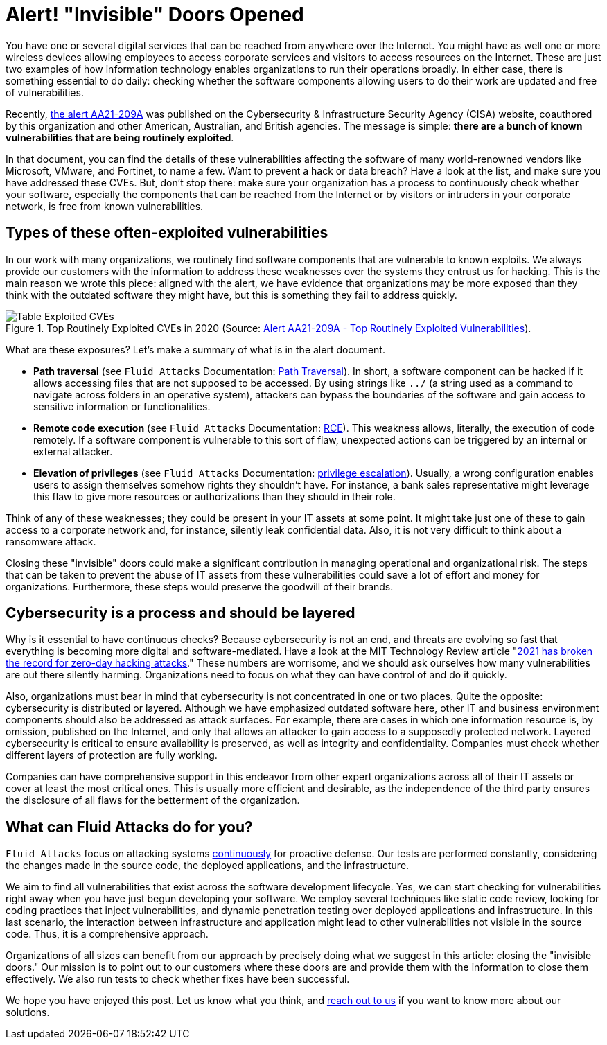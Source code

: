:page-slug: close-invisible-doors/
:page-date: 2021-10-28
:page-subtitle: Focus on what is being more exploited
:page-category: attacks
:page-tags: vulnerability, hacking, software, exploit, risk, security
:page-image: https://res.cloudinary.com/fluid-attacks/image/upload/v1635442529/blog/close-invisible-doors/cover_doors.webp
:page-alt: Photo by Nastya Dulhiier on Unsplash
:page-description: It is just a matter of updating or changing software. However, unnoticed vulnerable software equals an open door for criminals.
:page-keywords: Attack surface, Vulnerabilities, Remediation, Software update, Continuous checks, Data breaches, Intrusion, Ethical Hacking, Pentesting
:page-author: Julian Arango
:page-writer: jarango
:name: Julian Arango
:about1: Behavioral strategist
:about2: Data scientist in training.
:source: https://unsplash.com/photos/OKOOGO578eo

= Alert! "Invisible" Doors Opened

You have one or several digital services
that can be reached from anywhere over the Internet.
You might have as well one or more wireless devices
allowing employees to access corporate services
and visitors to access resources on the Internet.
These are just two examples
of how information technology enables organizations
to run their operations broadly.
In either case,
there is something essential to do daily:
checking whether the software components
allowing users to do their work
are updated and free of vulnerabilities.

Recently,
link:https://us-cert.cisa.gov/ncas/alerts/aa21-209a[the alert AA21-209A] was published
on the Cybersecurity & Infrastructure Security Agency (CISA) website,
coauthored by this organization
and other American, Australian, and British agencies.
The message is simple:
*there are a bunch of known vulnerabilities
that are being routinely exploited*.

In that document,
you can find the details of these vulnerabilities
affecting the software of many world-renowned vendors
like Microsoft, VMware, and Fortinet,
to name a few.
Want to prevent a hack or data breach?
Have a look at the list,
and make sure you have addressed these CVEs.
But,
don't stop there:
make sure your organization has a process
to continuously check whether your software,
especially the components that can be reached from the Internet
or by visitors or intruders in your corporate network,
is free from known vulnerabilities.

== Types of these often-exploited vulnerabilities

In our work with many organizations,
we routinely find software components
that are vulnerable to known exploits.
We always provide our customers with the information
to address these weaknesses
over the systems they entrust us for hacking.
This is the main reason we wrote this piece:
aligned with the alert,
we have evidence
that organizations may be more exposed than they think
with the outdated software they might have,
but this is something they fail to address quickly.

.Top Routinely Exploited CVEs in 2020 (Source: link:https://us-cert.cisa.gov/ncas/alerts/aa21-209a[Alert AA21-209A - Top Routinely Exploited Vulnerabilities]).
image::https://res.cloudinary.com/fluid-attacks/image/upload/v1635443574/blog/close-invisible-doors/table_doors.webp[Table Exploited CVEs]

What are these exposures?
Let's make a summary of what is in the alert document.

- *Path traversal*
(see `Fluid Attacks` Documentation:
link:https://docs.fluidattacks.com/criteria/vulnerabilities/063[Path Traversal]).
In short,
a software component can be hacked
if it allows accessing files
that are not supposed to be accessed.
By using strings like `../`
(a string used as a command
to navigate across folders in an operative system),
attackers can bypass the boundaries of the software
and gain access to sensitive information or functionalities.

- *Remote code execution*
(see `Fluid Attacks` Documentation:
link:https://docs.fluidattacks.com/criteria/vulnerabilities/004/[RCE]).
This weakness allows,
literally,
the execution of code remotely.
If a software component is vulnerable to this sort of flaw,
unexpected actions can be triggered
by an internal or external attacker.

- *Elevation of privileges*
(see `Fluid Attacks` Documentation:
link:https://docs.fluidattacks.com/criteria/vulnerabilities/005[privilege escalation]).
Usually,
a wrong configuration enables users
to assign themselves somehow
rights they shouldn't have.
For instance,
a bank sales representative might leverage this flaw
to give more resources or authorizations
than they should in their role.

Think of any of these weaknesses;
they could be present in your IT assets at some point.
It might take just one of these
to gain access to a corporate network
and,
for instance,
silently leak confidential data.
Also,
it is not very difficult to think
about a ransomware attack.

Closing these "invisible" doors
could make a significant contribution
in managing operational and organizational risk.
The steps that can be taken to prevent the abuse of IT assets
from these vulnerabilities
could save a lot of effort and money for organizations.
Furthermore,
these steps would preserve the goodwill of their brands.

== Cybersecurity is a process and should be layered

Why is it essential to have continuous checks?
Because cybersecurity is not an end,
and threats are evolving so fast
that everything is becoming more digital
and software-mediated.
Have a look at the MIT Technology Review article
"link:https://www.technologyreview.com/2021/09/23/1036140/2021-record-zero-day-hacks-reasons/[2021 has broken the record for zero-day hacking attacks]."
These numbers are worrisome,
and we should ask ourselves
how many vulnerabilities are out there silently harming.
Organizations need to focus
on what they can have control of
and do it quickly.

Also,
organizations must bear in mind that
cybersecurity is not concentrated in one or two places.
Quite the opposite:
cybersecurity is distributed or layered.
Although we have emphasized outdated software here,
other IT and business environment components
should also be addressed as attack surfaces.
For example,
there are cases in which one information resource is,
by omission,
published on the Internet,
and only that allows an attacker to gain access
to a supposedly protected network.
Layered cybersecurity is critical
to ensure availability is preserved,
as well as integrity and confidentiality.
Companies must check
whether different layers of protection are fully working.

Companies can have comprehensive support in this endeavor
from other expert organizations
across all of their IT assets
or cover at least the most critical ones.
This is usually more efficient and desirable,
as the independence of the third party ensures
the disclosure of all flaws
for the betterment of the organization.

== What can Fluid Attacks do for you?

`Fluid Attacks` focus on attacking systems link:../../services/continuous-hacking/[continuously]
for proactive defense.
Our tests are performed constantly,
considering the changes made in the source code,
the deployed applications,
and the infrastructure.

We aim to find all vulnerabilities
that exist across the software development lifecycle.
Yes,
we can start checking for vulnerabilities right away
when you have just begun developing your software.
We employ several techniques
like static code review,
looking for coding practices that inject vulnerabilities,
and dynamic penetration testing
over deployed applications and infrastructure.
In this last scenario,
the interaction between infrastructure and application
might lead to other vulnerabilities
not visible in the source code.
Thus,
it is a comprehensive approach.

Organizations of all sizes can benefit from our approach
by precisely doing what we suggest in this article:
closing the "invisible doors."
Our mission is to point out to our customers
where these doors are
and provide them with the information
to close them effectively.
We also run tests
to check whether fixes have been successful.

We hope you have enjoyed this post.
Let us know what you think,
and link:../../contact-us/[reach out to us]
if you want to know more about our solutions.
